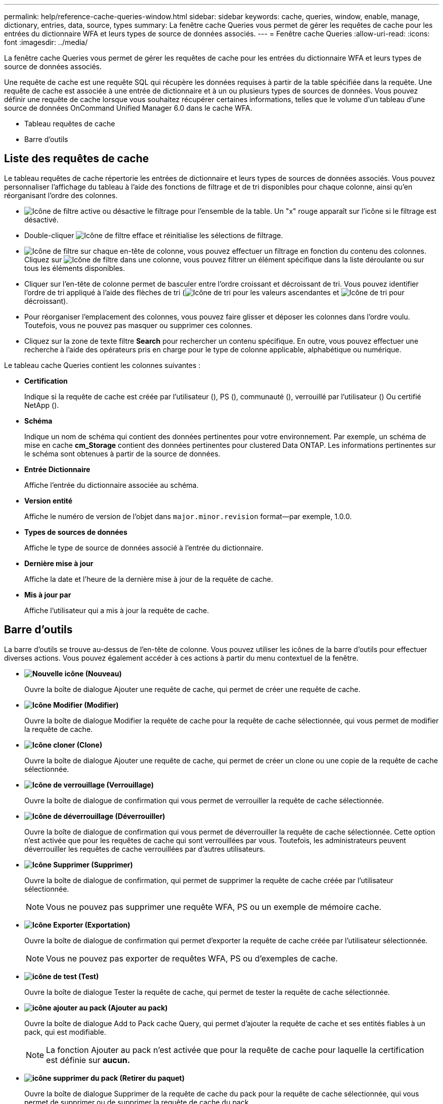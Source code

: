 ---
permalink: help/reference-cache-queries-window.html 
sidebar: sidebar 
keywords: cache, queries, window, enable, manage, dictionary, entries, data, source, types 
summary: La fenêtre cache Queries vous permet de gérer les requêtes de cache pour les entrées du dictionnaire WFA et leurs types de source de données associés. 
---
= Fenêtre cache Queries
:allow-uri-read: 
:icons: font
:imagesdir: ../media/


[role="lead"]
La fenêtre cache Queries vous permet de gérer les requêtes de cache pour les entrées du dictionnaire WFA et leurs types de source de données associés.

Une requête de cache est une requête SQL qui récupère les données requises à partir de la table spécifiée dans la requête. Une requête de cache est associée à une entrée de dictionnaire et à un ou plusieurs types de sources de données. Vous pouvez définir une requête de cache lorsque vous souhaitez récupérer certaines informations, telles que le volume d'un tableau d'une source de données OnCommand Unified Manager 6.0 dans le cache WFA.

* Tableau requêtes de cache
* Barre d'outils




== Liste des requêtes de cache

Le tableau requêtes de cache répertorie les entrées de dictionnaire et leurs types de sources de données associés. Vous pouvez personnaliser l'affichage du tableau à l'aide des fonctions de filtrage et de tri disponibles pour chaque colonne, ainsi qu'en réorganisant l'ordre des colonnes.

* image:../media/filter_icon_wfa.gif["Icône de filtre"] active ou désactive le filtrage pour l'ensemble de la table. Un "x" rouge apparaît sur l'icône si le filtrage est désactivé.
* Double-cliquer image:../media/filter_icon_wfa.gif["Icône de filtre"] efface et réinitialise les sélections de filtrage.
* image:../media/wfa_filter_icon.gif["Icône de filtre"] sur chaque en-tête de colonne, vous pouvez effectuer un filtrage en fonction du contenu des colonnes. Cliquez sur image:../media/wfa_filter_icon.gif["Icône de filtre"] dans une colonne, vous pouvez filtrer un élément spécifique dans la liste déroulante ou sur tous les éléments disponibles.
* Cliquer sur l'en-tête de colonne permet de basculer entre l'ordre croissant et décroissant de tri. Vous pouvez identifier l'ordre de tri appliqué à l'aide des flèches de tri (image:../media/wfa_sortarrow_up_icon.gif["Icône de tri"] pour les valeurs ascendantes et image:../media/wfa_sortarrow_down_icon.gif["Icône de tri"] pour décroissant).
* Pour réorganiser l'emplacement des colonnes, vous pouvez faire glisser et déposer les colonnes dans l'ordre voulu. Toutefois, vous ne pouvez pas masquer ou supprimer ces colonnes.
* Cliquez sur la zone de texte filtre *Search* pour rechercher un contenu spécifique. En outre, vous pouvez effectuer une recherche à l'aide des opérateurs pris en charge pour le type de colonne applicable, alphabétique ou numérique.


Le tableau cache Queries contient les colonnes suivantes :

* *Certification*
+
Indique si la requête de cache est créée par l'utilisateur (image:../media/community_certification.gif[""]), PS (image:../media/ps_certified_icon_wfa.gif[""]), communauté (image:../media/community_certification.gif[""]), verrouillé par l'utilisateur (image:../media/lock_icon_wfa.gif[""]) Ou certifié NetApp (image:../media/netapp_certified.gif[""]).

* *Schéma*
+
Indique un nom de schéma qui contient des données pertinentes pour votre environnement. Par exemple, un schéma de mise en cache *cm_Storage* contient des données pertinentes pour clustered Data ONTAP. Les informations pertinentes sur le schéma sont obtenues à partir de la source de données.

* *Entrée Dictionnaire*
+
Affiche l'entrée du dictionnaire associée au schéma.

* *Version entité*
+
Affiche le numéro de version de l'objet dans `major.minor.revision` format--par exemple, 1.0.0.

* *Types de sources de données*
+
Affiche le type de source de données associé à l'entrée du dictionnaire.

* *Dernière mise à jour*
+
Affiche la date et l'heure de la dernière mise à jour de la requête de cache.

* *Mis à jour par*
+
Affiche l'utilisateur qui a mis à jour la requête de cache.





== Barre d'outils

La barre d'outils se trouve au-dessus de l'en-tête de colonne. Vous pouvez utiliser les icônes de la barre d'outils pour effectuer diverses actions. Vous pouvez également accéder à ces actions à partir du menu contextuel de la fenêtre.

* *image:../media/new_wfa_icon.gif["Nouvelle icône"] (Nouveau)*
+
Ouvre la boîte de dialogue Ajouter une requête de cache, qui permet de créer une requête de cache.

* *image:../media/edit_wfa_icon.gif["Icône Modifier"] (Modifier)*
+
Ouvre la boîte de dialogue Modifier la requête de cache pour la requête de cache sélectionnée, qui vous permet de modifier la requête de cache.

* *image:../media/clone_wfa_icon.gif["Icône cloner"] (Clone)*
+
Ouvre la boîte de dialogue Ajouter une requête de cache, qui permet de créer un clone ou une copie de la requête de cache sélectionnée.

* *image:../media/lock_wfa_icon.gif["Icône de verrouillage"] (Verrouillage)*
+
Ouvre la boîte de dialogue de confirmation qui vous permet de verrouiller la requête de cache sélectionnée.

* *image:../media/unlock_wfa_icon.gif["Icône de déverrouillage"] (Déverrouiller)*
+
Ouvre la boîte de dialogue de confirmation qui vous permet de déverrouiller la requête de cache sélectionnée. Cette option n'est activée que pour les requêtes de cache qui sont verrouillées par vous. Toutefois, les administrateurs peuvent déverrouiller les requêtes de cache verrouillées par d'autres utilisateurs.

* *image:../media/delete_wfa_icon.gif["Icône Supprimer"] (Supprimer)*
+
Ouvre la boîte de dialogue de confirmation, qui permet de supprimer la requête de cache créée par l'utilisateur sélectionnée.

+

NOTE: Vous ne pouvez pas supprimer une requête WFA, PS ou un exemple de mémoire cache.

* *image:../media/export_wfa_icon.gif["Icône Exporter"] (Exportation)*
+
Ouvre la boîte de dialogue de confirmation qui permet d'exporter la requête de cache créée par l'utilisateur sélectionnée.

+

NOTE: Vous ne pouvez pas exporter de requêtes WFA, PS ou d'exemples de cache.

* *image:../media/test_wfa_icon.gif["icône de test"] (Test)*
+
Ouvre la boîte de dialogue Tester la requête de cache, qui permet de tester la requête de cache sélectionnée.

* *image:../media/add_to_pack.png["icône ajouter au pack"] (Ajouter au pack)*
+
Ouvre la boîte de dialogue Add to Pack cache Query, qui permet d'ajouter la requête de cache et ses entités fiables à un pack, qui est modifiable.

+

NOTE: La fonction Ajouter au pack n'est activée que pour la requête de cache pour laquelle la certification est définie sur *aucun.*

* *image:../media/remove_from_pack.png["icône supprimer du pack"] (Retirer du paquet)*
+
Ouvre la boîte de dialogue Supprimer de la requête de cache du pack pour la requête de cache sélectionnée, qui vous permet de supprimer ou de supprimer la requête de cache du pack.

+

NOTE: La fonction Supprimer du pack n'est activée que pour la requête de cache pour laquelle la certification est définie sur *aucun.*


